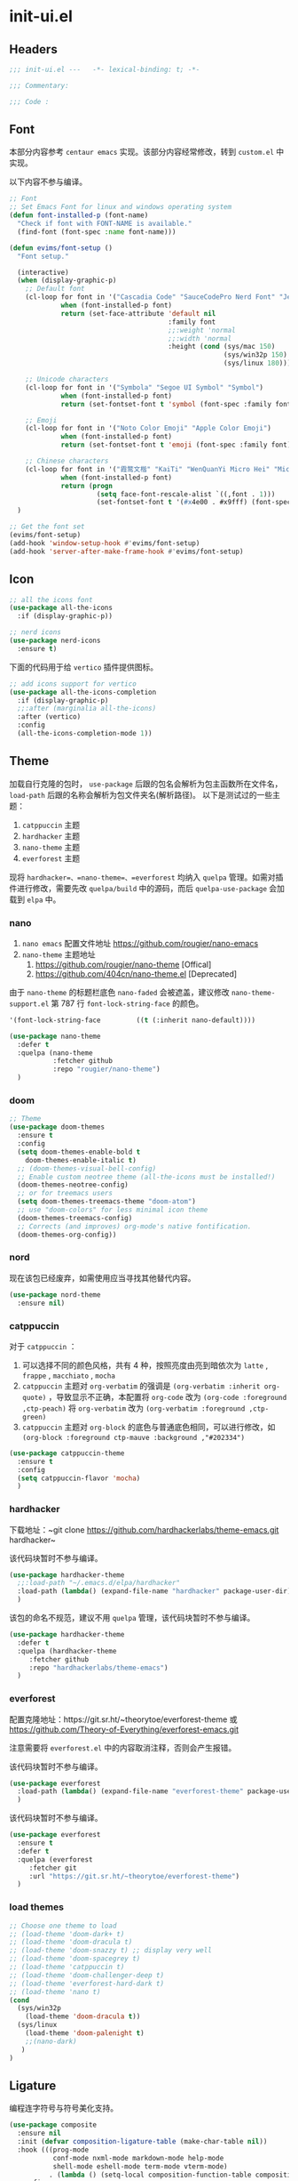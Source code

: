 * init-ui.el
:PROPERTIES:
:HEADER-ARGS: :tangle (concat temporary-file-directory "init-ui.el") :lexical t
:END:

** Headers
#+begin_src emacs-lisp
  ;;; init-ui.el ---   -*- lexical-binding: t; -*-

  ;;; Commentary:

  ;;; Code :
#+end_src

** Font
本部分内容参考 =centaur emacs= 实现。该部分内容经常修改，转到 =custom.el= 中实现。

以下内容不参与编译。
#+begin_src emacs-lisp :tangle no
  ;; Font
  ;; Set Emacs Font for linux and windows operating system
  (defun font-installed-p (font-name)
    "Check if font with FONT-NAME is available."
    (find-font (font-spec :name font-name)))

  (defun evims/font-setup ()
    "Font setup."

    (interactive)
    (when (display-graphic-p)
      ;; Default font
      (cl-loop for font in '("Cascadia Code" "SauceCodePro Nerd Font" "JetBrainsMono Nerd Font" "Fira Code" "Source Code Pro" "Hack"  "Menlo" "Monaco" "Consolas")
               when (font-installed-p font)
               return (set-face-attribute 'default nil
                                          :family font
                                          ;;:weight 'normal
                                          ;;:width 'normal
                                          :height (cond (sys/mac 150)
                                                        (sys/win32p 150)
                                                        (sys/linux 180))))

      ;; Unicode characters
      (cl-loop for font in '("Symbola" "Segoe UI Symbol" "Symbol")
               when (font-installed-p font)
               return (set-fontset-font t 'symbol (font-spec :family font) nil 'prepend))

      ;; Emoji
      (cl-loop for font in '("Noto Color Emoji" "Apple Color Emoji")
               when (font-installed-p font)
               return (set-fontset-font t 'emoji (font-spec :family font) nil 'prepend))

      ;; Chinese characters
      (cl-loop for font in '("霞鹜文楷" "KaiTi" "WenQuanYi Micro Hei" "Microsoft Yahei UI" "Microsoft Yahei" "STFangsong")
               when (font-installed-p font)
               return (progn
                        (setq face-font-rescale-alist `((,font . 1)))
                        (set-fontset-font t '(#x4e00 . #x9fff) (font-spec :family font)))))
    )

  ;; Get the font set
  (evims/font-setup) 
  (add-hook 'window-setup-hook #'evims/font-setup)
  (add-hook 'server-after-make-frame-hook #'evims/font-setup)
#+end_src

** Icon
#+begin_src emacs-lisp
  ;; all the icons font
  (use-package all-the-icons
    :if (display-graphic-p))

  ;; nerd icons
  (use-package nerd-icons
    :ensure t)
#+end_src

下面的代码用于给 =vertico= 插件提供图标。
#+begin_src emacs-lisp
  ;; add icons support for vertico
  (use-package all-the-icons-completion
    :if (display-graphic-p)
    ;;:after (marginalia all-the-icons)
    :after (vertico)
    :config
    (all-the-icons-completion-mode 1))
#+end_src

** Theme
加载自行克隆的包时， ~use-package~ 后跟的包名会解析为包主函数所在文件名， ~load-path~ 后跟的名称会解析为包文件夹名(解析路径)。
以下是测试过的一些主题：
1. =catppuccin= 主题
2. =hardhacker= 主题
3. =nano-theme= 主题
4. =everforest= 主题

现将 =hardhacker=、=nano-theme=、=everforest= 均纳入 =quelpa= 管理。如需对插件进行修改，需要先改 =quelpa/build= 中的源码，而后 =quelpa-use-package= 会加载到 =elpa= 中。
*** nano
1. =nano emacs= 配置文件地址
  https://github.com/rougier/nano-emacs
2. =nano-theme= 主题地址
   1. https://github.com/rougier/nano-theme [Offical]
   2. https://github.com/404cn/nano-theme.el [Deprecated]

由于 =nano-theme= 的标题栏底色 ~nano-faded~ 会被遮盖，建议修改 ~nano-theme-support.el~ 第 787 行 ~font-lock-string-face~ 的颜色。
#+begin_src emacs-lisp :tangle no
  '(font-lock-string-face         ((t (:inherit nano-default))))
#+end_src

#+begin_src emacs-lisp
  (use-package nano-theme
    :defer t
    :quelpa (nano-theme
             :fetcher github
             :repo "rougier/nano-theme")
    )
#+end_src

*** doom
#+begin_src emacs-lisp
  ;; Theme
  (use-package doom-themes
    :ensure t
    :config
    (setq doom-themes-enable-bold t
      doom-themes-enable-italic t)
    ;; (doom-themes-visual-bell-config)
    ;; Enable custom neotree theme (all-the-icons must be installed!)
    (doom-themes-neotree-config)
    ;; or for treemacs users
    (setq doom-themes-treemacs-theme "doom-atom")
    ;; use "doom-colors" for less minimal icon theme
    (doom-themes-treemacs-config)
    ;; Corrects (and improves) org-mode's native fontification.
    (doom-themes-org-config))
#+end_src

*** nord
现在该包已经废弃，如需使用应当寻找其他替代内容。
#+begin_src emacs-lisp :tangle no
  (use-package nord-theme
    :ensure nil)
#+end_src

*** catppuccin
对于 =catppuccin= ：
1. 可以选择不同的颜色风格，共有 4 种，按照亮度由亮到暗依次为 =latte= , =frappe= , =macchiato= , =mocha=
2. =catppuccin= 主题对 ~org-verbatim~ 的强调是 ~(org-verbatim :inherit org-quote)~ ，导致显示不正确，本配置将 ~org-code~ 改为 ~(org-code :foreground ,ctp-peach)~ 将 ~org-verbatim~ 改为 ~(org-verbatim :foreground ,ctp-green)~
3. =catppuccin= 主题对 =org-block= 的底色与普通底色相同，可以进行修改，如 ~(org-block :foreground ctp-mauve :background ,"#202334")~

#+begin_src emacs-lisp
  (use-package catppuccin-theme
    :ensure t
    :config
    (setq catppuccin-flavor 'mocha)
    )
#+end_src

*** hardhacker
下载地址：~git clone https://github.com/hardhackerlabs/theme-emacs.git hardhacker~

该代码块暂时不参与编译。
#+begin_src emacs-lisp :tangle no
  (use-package hardhacker-theme
    ;;:load-path "~/.emacs.d/elpa/hardhacker"
    :load-path (lambda() (expand-file-name "hardhacker" package-user-dir))
    )
#+end_src

该包的命名不规范，建议不用 =quelpa= 管理，该代码块暂时不参与编译。
#+begin_src emacs-lisp :tangle no
  (use-package hardhacker-theme
    :defer t
    :quelpa (hardhacker-theme
       :fetcher github
       :repo "hardhackerlabs/theme-emacs")
    )
#+end_src

*** everforest
配置克隆地址：https://git.sr.ht/~theorytoe/everforest-theme 或 https://github.com/Theory-of-Everything/everforest-emacs.git

注意需要将 =everforest.el= 中的内容取消注释，否则会产生报错。

该代码块暂时不参与编译。
#+begin_src emacs-lisp :tangle no
  (use-package everforest
    :load-path (lambda() (expand-file-name "everforest-theme" package-user-dir))
    )
#+end_src

该代码块暂时不参与编译。
#+begin_src emacs-lisp :tangle no
  (use-package everforest
    :ensure t
    :defer t
    :quelpa (everforest
       :fetcher git
       :url "https://git.sr.ht/~theorytoe/everforest-theme")
    )
#+end_src
*** load themes
#+begin_src emacs-lisp
  ;; Choose one theme to load
  ;; (load-theme 'doom-dark+ t)
  ;; (load-theme 'doom-dracula t)
  ;; (load-theme 'doom-snazzy t) ;; display very well
  ;; (load-theme 'doom-spacegrey t)
  ;; (load-theme 'catppuccin t)
  ;; (load-theme 'doom-challenger-deep t)
  ;; (load-theme 'everforest-hard-dark t)
  ;; (load-theme 'nano t)
  (cond
    (sys/win32p
      (load-theme 'doom-dracula t))
    (sys/linux
      (load-theme 'doom-palenight t)
      ;;(nano-dark)
     )
  )
#+end_src

** Ligature
编程连字符号与符号美化支持。
#+begin_src emacs-lisp
  (use-package composite
    :ensure nil
    :init (defvar composition-ligature-table (make-char-table nil))
    :hook (((prog-mode
             conf-mode nxml-mode markdown-mode help-mode
             shell-mode eshell-mode term-mode vterm-mode)
            . (lambda () (setq-local composition-function-table composition-ligature-table))))
    :config
    ;; support ligatures, some toned down to prevent hang
    (let ((alist
           '((33  . ".\\(?:\\(==\\|[!=]\\)[!=]?\\)")
             (35  . ".\\(?:\\(###?\\|_(\\|[(:=?[_{]\\)[#(:=?[_{]?\\)")
             (36  . ".\\(?:\\(>\\)>?\\)")
             (37  . ".\\(?:\\(%\\)%?\\)")
             (38  . ".\\(?:\\(&\\)&?\\)")
             (42  . ".\\(?:\\(\\*\\*\\|[*>]\\)[*>]?\\)")
             ;; (42 . ".\\(?:\\(\\*\\*\\|[*/>]\\).?\\)")
             (43  . ".\\(?:\\([>]\\)>?\\)")
             ;; (43 . ".\\(?:\\(\\+\\+\\|[+>]\\).?\\)")
             (45  . ".\\(?:\\(-[->]\\|<<\\|>>\\|[-<>|~]\\)[-<>|~]?\\)")
             ;; (46 . ".\\(?:\\(\\.[.<]\\|[-.=]\\)[-.<=]?\\)")
             (46  . ".\\(?:\\(\\.<\\|[-=]\\)[-<=]?\\)")
             (47  . ".\\(?:\\(//\\|==\\|[=>]\\)[/=>]?\\)")
             ;; (47 . ".\\(?:\\(//\\|==\\|[*/=>]\\).?\\)")
             (48  . ".\\(?:x[a-zA-Z]\\)")
             (58  . ".\\(?:\\(::\\|[:<=>]\\)[:<=>]?\\)")
             (59  . ".\\(?:\\(;\\);?\\)")
             (60  . ".\\(?:\\(!--\\|\\$>\\|\\*>\\|\\+>\\|-[-<>|]\\|/>\\|<[-<=]\\|=[<>|]\\|==>?\\||>\\||||?\\|~[>~]\\|[$*+/:<=>|~-]\\)[$*+/:<=>|~-]?\\)")
             (61  . ".\\(?:\\(!=\\|/=\\|:=\\|<<\\|=[=>]\\|>>\\|[=>]\\)[=<>]?\\)")
             (62  . ".\\(?:\\(->\\|=>\\|>[-=>]\\|[-:=>]\\)[-:=>]?\\)")
             (63  . ".\\(?:\\([.:=?]\\)[.:=?]?\\)")
             (91  . ".\\(?:\\(|\\)[]|]?\\)")
             ;; (92 . ".\\(?:\\([\\n]\\)[\\]?\\)")
             (94  . ".\\(?:\\(=\\)=?\\)")
             (95  . ".\\(?:\\(|_\\|[_]\\)_?\\)")
             (119 . ".\\(?:\\(ww\\)w?\\)")
             (123 . ".\\(?:\\(|\\)[|}]?\\)")
             (124 . ".\\(?:\\(->\\|=>\\||[-=>]\\||||*>\\|[]=>|}-]\\).?\\)")
             (126 . ".\\(?:\\(~>\\|[-=>@~]\\)[-=>@~]?\\)"))))
      (dolist (char-regexp alist)
        (set-char-table-range composition-ligature-table (car char-regexp)
                              `([,(cdr char-regexp) 0 font-shape-gstring]))))
    (set-char-table-parent composition-ligature-table composition-function-table))
#+end_src
** Settings
#+begin_src emacs-lisp :tangle no
  (when (display-graphic-p)
    (when sys/linux
      (set-frame-width (selected-frame) 400)
      (set-frame-height (selected-frame) 200)))

#+end_src

#+begin_src emacs-lisp
  ;; Solve the full screen issue in dwm gentoo Linux
  (setq frame-resize-pixelwise t)
#+end_src

** Ends
#+begin_src emacs-lisp
  (provide 'init-ui)
  ;;;;;;;;;;;;;;;;;;;;;;;;;;;;;;;;;;;;;;;;;;;;;;;;;;;;;;;;;;;;;;;;;;;;;;
  ;;; init-ui.el ends here
#+end_src

